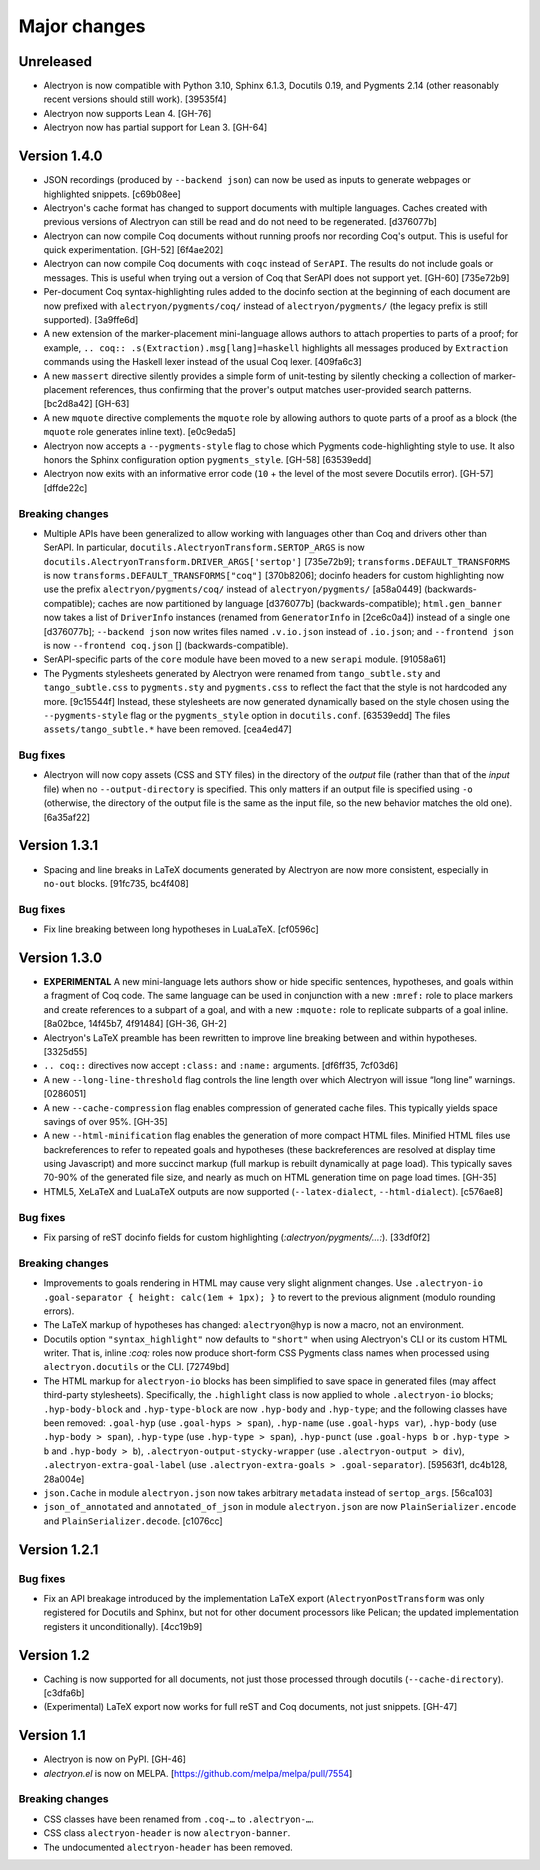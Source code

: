 ===============
 Major changes
===============

Unreleased
==========

- Alectryon is now compatible with Python 3.10, Sphinx 6.1.3, Docutils 0.19, and Pygments 2.14 (other reasonably recent versions should still work). [39535f4]

- Alectryon now supports Lean 4. [GH-76]

- Alectryon now has partial support for Lean 3. [GH-64]

Version 1.4.0
=============

- JSON recordings (produced by ``--backend json``) can now be used as inputs to generate webpages or highlighted snippets. [c69b08ee]

- Alectryon's cache format has changed to support documents with multiple languages.  Caches created with previous versions of Alectryon can still be read and do not need to be regenerated. [d376077b]

- Alectryon can now compile Coq documents without running proofs nor recording Coq's output.  This is useful for quick experimentation. [GH-52] [6f4ae202]

- Alectryon can now compile Coq documents with ``coqc`` instead of ``SerAPI``.  The results do not include goals or messages.  This is useful when trying out a version of Coq that SerAPI does not support yet. [GH-60] [735e72b9]

- Per-document Coq syntax-highlighting rules added to the docinfo section at the beginning of each document are now prefixed with ``alectryon/pygments/coq/`` instead of ``alectryon/pygments/`` (the legacy prefix is still supported). [3a9ffe6d]

- A new extension of the marker-placement mini-language allows authors to attach properties to parts of a proof; for example, ``.. coq:: .s(Extraction).msg[lang]=haskell`` highlights all messages produced by ``Extraction`` commands using the Haskell lexer instead of the usual Coq lexer. [409fa6c3]

- A new ``massert`` directive silently provides a simple form of unit-testing by silently checking a collection of marker-placement references, thus confirming that the prover's output matches user-provided search patterns. [bc2d8a42] [GH-63]

- A new ``mquote`` directive complements the ``mquote`` role by allowing authors to quote parts of a proof as a block (the ``mquote`` role generates inline text). [e0c9eda5]

- Alectryon now accepts a ``--pygments-style`` flag to chose which Pygments code-highlighting style to use.  It also honors the Sphinx configuration option ``pygments_style``. [GH-58] [63539edd]

- Alectryon now exits with an informative error code (``10`` + the level of the most severe Docutils error). [GH-57] [dffde22c]

Breaking changes
----------------

- Multiple APIs have been generalized to allow working with languages other than Coq and drivers other than SerAPI.  In particular, ``docutils.AlectryonTransform.SERTOP_ARGS`` is now ``docutils.AlectryonTransform.DRIVER_ARGS['sertop']`` [735e72b9]; ``transforms.DEFAULT_TRANSFORMS`` is now ``transforms.DEFAULT_TRANSFORMS["coq"]`` [370b8206]; docinfo headers for custom highlighting now use the prefix ``alectryon/pygments/coq/`` instead of ``alectryon/pygments/`` [a58a0449] (backwards-compatible); caches are now partitioned by language [d376077b] (backwards-compatible); ``html.gen_banner`` now takes a list of ``DriverInfo`` instances (renamed from ``GeneratorInfo`` in [2ce6c0a4]) instead of a single one [d376077b]; ``--backend json`` now writes files named ``.v.io.json`` instead of ``.io.json``; and ``--frontend json`` is now ``--frontend coq.json`` [] (backwards-compatible).

- SerAPI-specific parts of the ``core`` module have been moved to a new ``serapi`` module. [91058a61]

- The Pygments stylesheets generated by Alectryon were renamed from ``tango_subtle.sty`` and ``tango_subtle.css`` to ``pygments.sty`` and ``pygments.css`` to reflect the fact that the style is not hardcoded any more. [9c15544f]  Instead, these stylesheets are now generated dynamically based on the style chosen using the ``--pygments-style`` flag or the ``pygments_style`` option in ``docutils.conf``. [63539edd]  The files ``assets/tango_subtle.*`` have been removed. [cea4ed47]

Bug fixes
---------

- Alectryon will now copy assets (CSS and STY files) in the directory of the *output* file (rather than that of the *input* file) when no ``--output-directory`` is specified.  This only matters if an output file is specified using ``-o`` (otherwise, the directory of the output file is the same as the input file, so the new behavior matches the old one). [6a35af22]

Version 1.3.1
=============

- Spacing and line breaks in LaTeX documents generated by Alectryon are now more consistent, especially in ``no-out`` blocks. [91fc735, bc4f408]

Bug fixes
---------

- Fix line breaking between long hypotheses in LuaLaTeX. [cf0596c]

Version 1.3.0
=============

- **EXPERIMENTAL** A new mini-language lets authors show or hide specific sentences, hypotheses, and goals within a fragment of Coq code.  The same language can be used in conjunction with a new ``:mref:`` role to place markers and create references to a subpart of a goal, and with a new ``:mquote:`` role to replicate subparts of a goal inline. [8a02bce, 14f45b7, 4f91484] [GH-36, GH-2]

- Alectryon's LaTeX preamble has been rewritten to improve line breaking between and within hypotheses. [3325d55]

- ``.. coq::`` directives now accept ``:class:`` and ``:name:`` arguments. [df6ff35, 7cf03d6]

- A new ``--long-line-threshold`` flag controls the line length over which Alectryon will issue “long line” warnings. [0286051]

- A new ``--cache-compression`` flag enables compression of generated cache files.  This typically yields space savings of over 95%. [GH-35]

- A new ``--html-minification`` flag enables the generation of more compact HTML files.  Minified HTML files use backreferences to refer to repeated goals and hypotheses (these backreferences are resolved at display time using Javascript) and more succinct markup (full markup is rebuilt dynamically at page load).  This typically saves 70-90% of the generated file size, and nearly as much on HTML generation time on page load times. [GH-35]

- HTML5, XeLaTeX and LuaLaTeX outputs are now supported (``--latex-dialect``, ``--html-dialect``). [c576ae8]

Bug fixes
---------

- Fix parsing of reST docinfo fields for custom highlighting (`:alectryon/pygments/…:`). [33df0f2]

Breaking changes
----------------

- Improvements to goals rendering in HTML may cause very slight alignment changes.  Use ``.alectryon-io .goal-separator { height: calc(1em + 1px); }`` to revert to the previous alignment (modulo rounding errors).

- The LaTeX markup of hypotheses has changed: ``alectryon@hyp`` is now a macro, not an environment.

- Docutils option ``"syntax_highlight"`` now defaults to ``"short"`` when using Alectryon's CLI or its custom HTML writer.  That is, inline `:coq:` roles now produce short-form CSS Pygments class names when processed using ``alectryon.docutils`` or the CLI. [72749bd]

- The HTML markup for ``alectryon-io`` blocks has been simplified to save space in generated files (may affect third-party stylesheets).  Specifically, the ``.highlight`` class is now applied to whole ``.alectryon-io`` blocks; ``.hyp-body-block`` and ``.hyp-type-block`` are now ``.hyp-body`` and ``.hyp-type``; and the following classes have been removed: ``.goal-hyp`` (use ``.goal-hyps > span``), ``.hyp-name`` (use ``.goal-hyps var``), ``.hyp-body`` (use ``.hyp-body > span``), ``.hyp-type`` (use ``.hyp-type > span``), ``.hyp-punct`` (use ``.goal-hyps b`` or ``.hyp-type > b`` and ``.hyp-body > b``), ``.alectryon-output-stycky-wrapper`` (use ``.alectryon-output > div``), ``.alectryon-extra-goal-label`` (use ``.alectryon-extra-goals > .goal-separator``). [59563f1, dc4b128, 28a004e]

- ``json.Cache`` in module ``alectryon.json`` now takes arbitrary ``metadata`` instead of ``sertop_args``. [56ca103]

- ``json_of_annotated`` and ``annotated_of_json`` in module ``alectryon.json`` are now ``PlainSerializer.encode`` and ``PlainSerializer.decode``. [c1076cc]

Version 1.2.1
=============

Bug fixes
---------

- Fix an API breakage introduced by the implementation LaTeX export (``AlectryonPostTransform`` was only registered for Docutils and Sphinx, but not for other document processors like Pelican; the updated implementation registers it unconditionally). [4cc19b9]

Version 1.2
===========

- Caching is now supported for all documents, not just those processed through docutils (``--cache-directory``). [c3dfa6b]

- (Experimental) LaTeX export now works for full reST and Coq documents, not just snippets. [GH-47]

Version 1.1
===========

- Alectryon is now on PyPI. [GH-46]

- `alectryon.el` is now on MELPA. [https://github.com/melpa/melpa/pull/7554]

Breaking changes
----------------

- CSS classes have been renamed from ``.coq-…`` to ``.alectryon-…``.
- CSS class ``alectryon-header`` is now ``alectryon-banner``.
- The undocumented ``alectryon-header`` has been removed.
